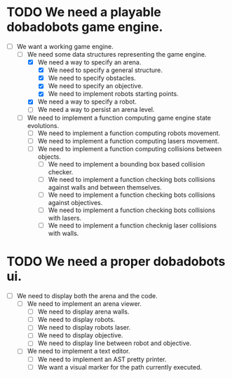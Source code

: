 * TODO We need a playable dobadobots game engine.

      - [-] We want a working game engine.
            - [-] We need some data structures representing the game engine.
                  - [X] We need a way to specify an arena.
                        - [X] We need to specify a general structure.
                        - [X] We need to specify obstacles.
                        - [X] We need to specify an objective.
                        - [X] We need to implement robots starting points.
                  - [X] We need a way to specify a robot.
                  - [ ] We need a way to persist an arena level.
            - [ ] We need to implement a function computing game engine state
              evolutions.
                  - [ ] We need to implement a function computing robots
                    movement.
                  - [ ] We need to implement a function computing lasers
                    movement.
                  - [ ] We need to implement a function computing collisions
                    between objects.
                        - [ ] We need to implement a bounding box based
                          collision checker.
                        - [ ] We need to implement a function checking bots
                          collisions against walls and between themselves.
                        - [ ] We need to implement a function checking bots
                          collisions against objectives.
                        - [ ] We need to implement a function checking bots
                          collisions with lasers.
                        - [ ] We need to implement a function checknig laser
                          collisions with walls.

* TODO We need a proper dobadobots ui.

  - [ ] We need to display both the arena and the code.
        - [ ] We need to implement an arena viewer.
              - [ ] We need to display arena walls. 
              - [ ] We need to display robots.
              - [ ] We need to display robots laser.
              - [ ] We need to display objective.
              - [ ] We need to display line between robot and objective.
        - [ ] We need to implement a text editor.
              - [ ] We need to implement an AST pretty printer.
              - [ ] We want a visual marker for the path currently executed.
